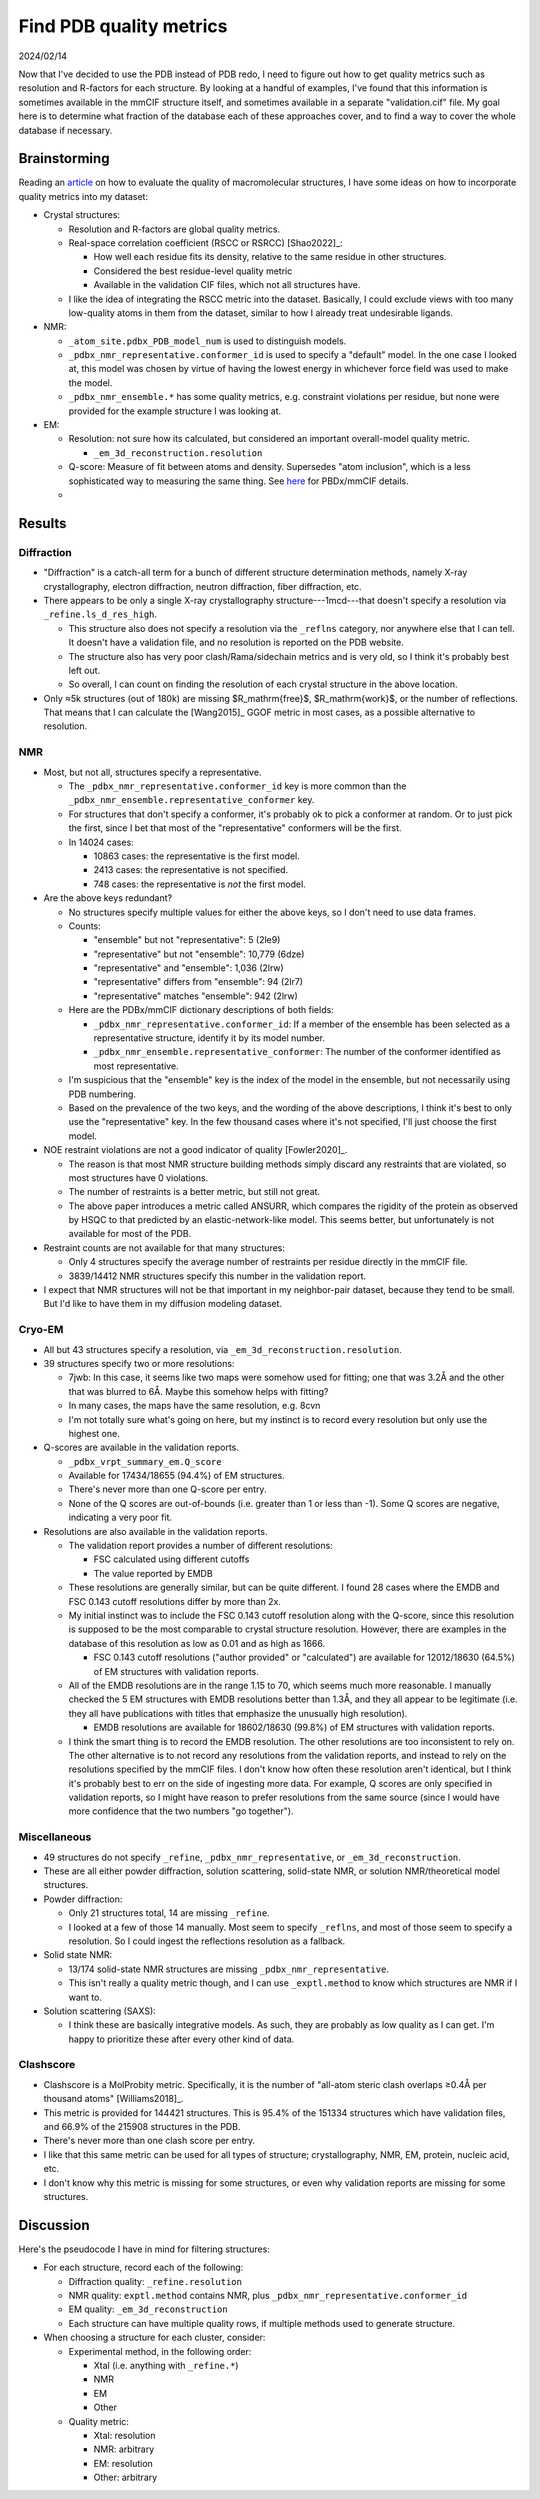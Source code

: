 ************************
Find PDB quality metrics
************************

2024/02/14

Now that I've decided to use the PDB instead of PDB redo, I need to figure out 
how to get quality metrics such as resolution and R-factors for each structure.  
By looking at a handful of examples, I've found that this information is 
sometimes available in the mmCIF structure itself, and sometimes available in a 
separate "validation.cif" file.  My goal here is to determine what fraction of 
the database each of these approaches cover, and to find a way to cover the 
whole database if necessary.

Brainstorming
=============
Reading an article__ on how to evaluate the quality of macromolecular 
structures, I have some ideas on how to incorporate quality metrics into my 
dataset:

__ https://www.rcsb.org/docs/general-help/assessing-the-quality-of-3d-structures

- Crystal structures:

  - Resolution and R-factors are global quality metrics.

  - Real-space correlation coefficient (RSCC or RSRCC) [Shao2022]_:
    
    - How well each residue fits its density, relative to the same residue in 
      other structures.
    - Considered the best residue-level quality metric

    - Available in the validation CIF files, which not all structures have.

  - I like the idea of integrating the RSCC metric into the dataset.  
    Basically, I could exclude views with too many low-quality atoms in them 
    from the dataset, similar to how I already treat undesirable ligands.

- NMR:

  - ``_atom_site.pdbx_PDB_model_num`` is used to distinguish models.
  - ``_pdbx_nmr_representative.conformer_id`` is used to specify a "default" 
    model.  In the one case I looked at, this model was chosen by virtue of 
    having the lowest energy in whichever force field was used to make the 
    model.
  - ``_pdbx_nmr_ensemble.*`` has some quality metrics, e.g. constraint 
    violations per residue, but none were provided for the example structure I 
    was looking at.

- EM:

  - Resolution: not sure how its calculated, but considered an important 
    overall-model quality metric.

    - ``_em_3d_reconstruction.resolution``

  - Q-score: Measure of fit between atoms and density.  Supersedes "atom 
    inclusion", which is a less sophisticated way to measuring the same thing.  
    See here__ for PBDx/mmCIF details.

    __ https://www.rcsb.org/news/feature/62de9e5235ec5bb4ddb19a43

  - 

Results
=======

Diffraction
-----------
- "Diffraction" is a catch-all term for a bunch of different structure 
  determination methods, namely X-ray crystallography, electron diffraction, 
  neutron diffraction, fiber diffraction, etc.

- There appears to be only a single X-ray crystallography 
  structure---1mcd---that doesn't specify a resolution via 
  ``_refine.ls_d_res_high``.

  - This structure also does not specify a resolution via the ``_reflns`` 
    category, nor anywhere else that I can tell.  It doesn't have a validation 
    file, and no resolution is reported on the PDB website.

  - The structure also has very poor clash/Rama/sidechain metrics and is very 
    old, so I think it's probably best left out.

  - So overall, I can count on finding the resolution of each crystal structure 
    in the above location.

- Only ≈5k structures (out of 180k) are missing $R_\mathrm{free}$, 
  $R_\mathrm{work}$, or the number of reflections.  That means that I can 
  calculate the [Wang2015]_ GGOF metric in most cases, as a possible 
  alternative to resolution.

NMR
---
- Most, but not all, structures specify a representative.

  - The ``_pdbx_nmr_representative.conformer_id`` key is more common than the 
    ``_pdbx_nmr_ensemble.representative_conformer`` key.

  - For structures that don't specify a conformer, it's probably ok to pick a 
    conformer at random.  Or to just pick the first, since I bet that most of 
    the "representative" conformers will be the first.

  - In 14024 cases:

    - 10863 cases: the representative is the first model.  
    - 2413 cases: the representative is not specified.
    - 748 cases: the representative is *not* the first model.

- Are the above keys redundant?

  - No structures specify multiple values for either the above keys, so I don't 
    need to use data frames.

  - Counts:

    - "ensemble" but not "representative": 5 (2le9)
    - "representative" but not "ensemble": 10,779 (6dze)
    - "representative" and "ensemble": 1,036 (2lrw)
    - "representative" differs from "ensemble": 94 (2lr7)
    - "representative" matches "ensemble": 942 (2lrw)

  - Here are the PDBx/mmCIF dictionary descriptions of both fields:

    - ``_pdbx_nmr_representative.conformer_id``: If a member of the ensemble 
      has been selected as a representative structure, identify it by its model 
      number.

    - ``_pdbx_nmr_ensemble.representative_conformer``: The number of the 
      conformer identified as most representative.

  - I'm suspicious that the "ensemble" key is the index of the model in the 
    ensemble, but not necessarily using PDB numbering.

  - Based on the prevalence of the two keys, and the wording of the above 
    descriptions, I think it's best to only use the "representative" key.  In 
    the few thousand cases where it's not specified, I'll just choose the first 
    model.

- NOE restraint violations are not a good indicator of quality [Fowler2020]_.

  - The reason is that most NMR structure building methods simply discard any 
    restraints that are violated, so most structures have 0 violations.

  - The number of restraints is a better metric, but still not great.

  - The above paper introduces a metric called ANSURR, which compares the 
    rigidity of the protein as observed by HSQC to that predicted by an 
    elastic-network-like model.  This seems better, but unfortunately is not 
    available for most of the PDB.
  
- Restraint counts are not available for that many structures:

  - Only 4 structures specify the average number of restraints per residue  
    directly in the mmCIF file.

  - 3839/14412 NMR structures specify this number in the validation report.

- I expect that NMR structures will not be that important in my neighbor-pair 
  dataset, because they tend to be small.  But I'd like to have them in my 
  diffusion modeling dataset.

Cryo-EM
-------
- All but 43 structures specify a resolution, via 
  ``_em_3d_reconstruction.resolution``.

- 39 structures specify two or more resolutions:

  - 7jwb: In this case, it seems like two maps were somehow used for fitting; 
    one that was 3.2Å and the other that was blurred to 6Å.  Maybe this somehow 
    helps with fitting?

  - In many cases, the maps have the same resolution, e.g. 8cvn

  - I'm not totally sure what's going on here, but my instinct is to record 
    every resolution but only use the highest one.

- Q-scores are available in the validation reports.

  - ``_pdbx_vrpt_summary_em.Q_score``

  - Available for 17434/18655 (94.4%) of EM structures.

  - There's never more than one Q-score per entry.

  - None of the Q scores are out-of-bounds (i.e. greater than 1 or less than 
    -1).  Some Q scores are negative, indicating a very poor fit.

- Resolutions are also available in the validation reports.

  - The validation report provides a number of different resolutions:
    
    - FSC calculated using different cutoffs
    - The value reported by EMDB

  - These resolutions are generally similar, but can be quite different.  I 
    found 28 cases where the EMDB and FSC 0.143 cutoff resolutions differ by 
    more than 2x.

  - My initial instinct was to include the FSC 0.143 cutoff resolution along 
    with the Q-score, since this resolution is supposed to be the most 
    comparable to crystal structure resolution.  However, there are examples in 
    the database of this resolution as low as 0.01 and as high as 1666.
    
    - FSC 0.143 cutoff resolutions ("author provided" or "calculated") are 
      available for 12012/18630 (64.5%) of EM structures with validation 
      reports.

  - All of the EMDB resolutions are in the range 1.15 to 70, which seems much 
    more reasonable.  I manually checked the 5 EM structures with EMDB 
    resolutions better than 1.3Å, and they all appear to be legitimate (i.e.  
    they all have publications with titles that emphasize the unusually high 
    resolution).

    - EMDB resolutions are available for 18602/18630 (99.8%) of EM structures 
      with validation reports.

  - I think the smart thing is to record the EMDB resolution.  The other 
    resolutions are too inconsistent to rely on.  The other alternative is to 
    not record any resolutions from the validation reports, and instead to rely 
    on the resolutions specified by the mmCIF files.  I don't know how often 
    these resolution aren't identical, but I think it's probably best to err on 
    the side of ingesting more data.  For example, Q scores are only specified 
    in validation reports, so I might have reason to prefer resolutions from 
    the same source (since I would have more confidence that the two numbers 
    "go together").
    
Miscellaneous
-------------
- 49 structures do not specify ``_refine``, ``_pdbx_nmr_representative``, or  
  ``_em_3d_reconstruction``.

- These are all either powder diffraction, solution scattering, solid-state 
  NMR, or solution NMR/theoretical model structures.

- Powder diffraction:

  - Only 21 structures total, 14 are missing ``_refine``.

  - I looked at a few of those 14 manually.  Most seem to specify ``_reflns``, 
    and most of those seem to specify a resolution.  So I could ingest the 
    reflections resolution as a fallback.

- Solid state NMR:

  - 13/174 solid-state NMR structures are missing ``_pdbx_nmr_representative``.

  - This isn't really a quality metric though, and I can use ``_exptl.method`` 
    to know which structures are NMR if I want to.

- Solution scattering (SAXS):

  - I think these are basically integrative models.  As such, they are probably 
    as low quality as I can get.  I'm happy to prioritize these after every 
    other kind of data.

Clashscore
----------
- Clashscore is a MolProbity metric.  Specifically, it is the number of 
  "all-atom steric clash overlaps ≥0.4Å per thousand atoms" [Williams2018]_.

- This metric is provided for 144421 structures.  This is 95.4% of the 151334 
  structures which have validation files, and 66.9% of the 215908 structures in 
  the PDB.

- There's never more than one clash score per entry.

- I like that this same metric can be used for all types of structure; 
  crystallography, NMR, EM, protein, nucleic acid, etc.

- I don't know why this metric is missing for some structures, or even why 
  validation reports are missing for some structures.


Discussion
==========
Here's the pseudocode I have in mind for filtering structures:

- For each structure, record each of the following:

  - Diffraction quality: ``_refine.resolution``
  - NMR quality: ``exptl.method`` contains NMR, plus 
    ``_pdbx_nmr_representative.conformer_id``
  - EM quality: ``_em_3d_reconstruction``

  - Each structure can have multiple quality rows, if multiple methods used to 
    generate structure.

- When choosing a structure for each cluster, consider:

  - Experimental method, in the following order:

    - Xtal (i.e. anything with ``_refine.*``)
    - NMR
    - EM
    - Other

  - Quality metric:

    - Xtal: resolution
    - NMR: arbitrary
    - EM: resolution
    - Other: arbitrary
